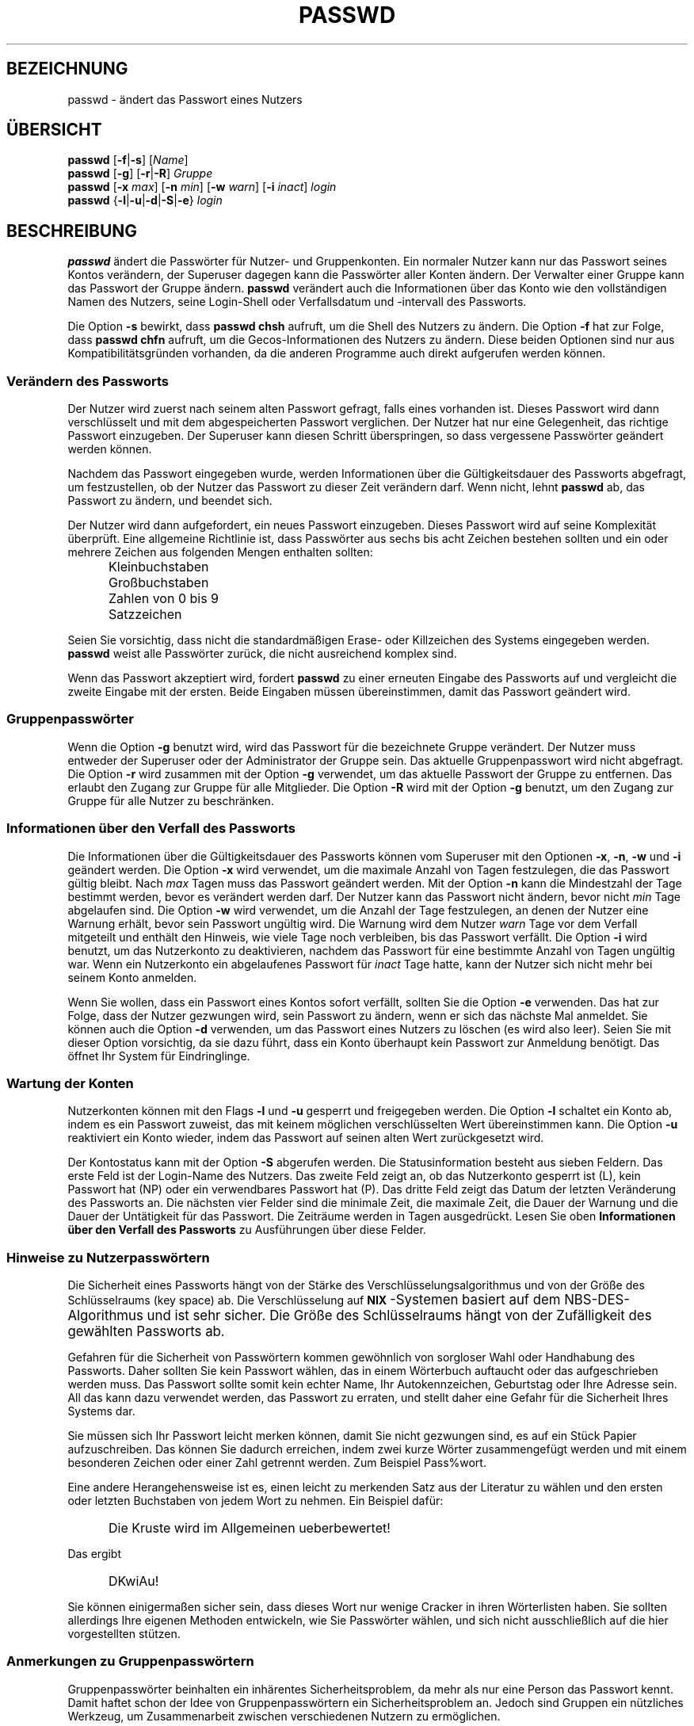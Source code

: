 .\" $Id: passwd.1,v 1.9 2005/12/01 20:38:25 kloczek Exp $
.\" Copyright 1989 - 1994, Julianne Frances Haugh
.\" All rights reserved.
.\"
.\" Redistribution and use in source and binary forms, with or without
.\" modification, are permitted provided that the following conditions
.\" are met:
.\" 1. Redistributions of source code must retain the above copyright
.\"    notice, this list of conditions and the following disclaimer.
.\" 2. Redistributions in binary form must reproduce the above copyright
.\"    notice, this list of conditions and the following disclaimer in the
.\"    documentation and/or other materials provided with the distribution.
.\" 3. Neither the name of Julianne F. Haugh nor the names of its contributors
.\"    may be used to endorse or promote products derived from this software
.\"    without specific prior written permission.
.\"
.\" THIS SOFTWARE IS PROVIDED BY JULIE HAUGH AND CONTRIBUTORS ``AS IS'' AND
.\" ANY EXPRESS OR IMPLIED WARRANTIES, INCLUDING, BUT NOT LIMITED TO, THE
.\" IMPLIED WARRANTIES OF MERCHANTABILITY AND FITNESS FOR A PARTICULAR PURPOSE
.\" ARE DISCLAIMED.  IN NO EVENT SHALL JULIE HAUGH OR CONTRIBUTORS BE LIABLE
.\" FOR ANY DIRECT, INDIRECT, INCIDENTAL, SPECIAL, EXEMPLARY, OR CONSEQUENTIAL
.\" DAMAGES (INCLUDING, BUT NOT LIMITED TO, PROCUREMENT OF SUBSTITUTE GOODS
.\" OR SERVICES; LOSS OF USE, DATA, OR PROFITS; OR BUSINESS INTERRUPTION)
.\" HOWEVER CAUSED AND ON ANY THEORY OF LIABILITY, WHETHER IN CONTRACT, STRICT
.\" LIABILITY, OR TORT (INCLUDING NEGLIGENCE OR OTHERWISE) ARISING IN ANY WAY
.\" OUT OF THE USE OF THIS SOFTWARE, EVEN IF ADVISED OF THE POSSIBILITY OF
.\" SUCH DAMAGE.
.\"
.\" Translation based on http://cvs.pld.org.pl/shadow/man/passwd.1
.\" (Version 1.25)
.TH PASSWD 1
.SH BEZEICHNUNG
passwd \- ändert das Passwort eines Nutzers
.SH "ÜBERSICHT"
\fBpasswd\fR [\fB\-f\fR|\fB\-s\fR] [\fIName\fR]
.br
\fBpasswd\fR [\fB\-g\fR] [\fB\-r\fR|\fB\-R\fR] \fIGruppe\fR
.br
\fBpasswd\fR [\fB\-x \fImax\fR] [\fB\-n \fImin\fR]
[\fB\-w \fIwarn\fR] [\fB\-i \fIinact\fR] \fIlogin\fR
.br
\fBpasswd\fR {\fB\-l\fR|\fB\-u\fR|\fB\-d\fR|\fB\-S\fR|\fB\-e\fR} \fIlogin\fR
.SH BESCHREIBUNG
\fBpasswd\fR ändert die Passwörter für Nutzer\- und Gruppenkonten. Ein normaler
Nutzer kann nur das Passwort seines Kontos verändern, der Superuser dagegen
kann die Passwörter aller Konten ändern. Der Verwalter einer Gruppe kann das
Passwort der Gruppe ändern. \fBpasswd\fR verändert auch die Informationen über
das Konto wie den vollständigen Namen des Nutzers, seine Login\-Shell oder
Verfallsdatum und \-intervall des Passworts.
.PP
Die Option \fB\-s\fR bewirkt, dass \fBpasswd\fR \fBchsh\fR aufruft, um die Shell
des Nutzers zu ändern. Die Option \fB\-f\fR hat zur Folge, dass \fBpasswd\fR
\fBchfn\fR aufruft, um die Gecos\-Informationen des Nutzers zu ändern. Diese
beiden Optionen sind nur aus Kompatibilitätsgründen vorhanden, da die anderen
Programme auch direkt aufgerufen werden können.
.SS Verändern des Passworts
Der Nutzer wird zuerst nach seinem alten Passwort gefragt, falls eines
vorhanden ist. Dieses Passwort wird dann verschlüsselt und mit dem
abgespeicherten Passwort verglichen. Der Nutzer hat nur eine Gelegenheit, das
richtige Passwort einzugeben. Der Superuser kann diesen Schritt überspringen,
so dass vergessene Passwörter geändert werden können.
.PP
Nachdem das Passwort eingegeben wurde, werden Informationen über die
Gültigkeitsdauer des Passworts abgefragt, um festzustellen, ob der Nutzer das
Passwort zu dieser Zeit verändern darf. Wenn nicht, lehnt \fBpasswd\fR ab,
das Passwort zu ändern, und beendet sich.
.PP
Der Nutzer wird dann aufgefordert, ein neues Passwort einzugeben. Dieses
Passwort wird auf seine Komplexität überprüft. Eine allgemeine Richtlinie ist,
dass Passwörter aus sechs bis acht Zeichen bestehen sollten und ein oder
mehrere Zeichen aus folgenden Mengen enthalten sollten:
.IP "" .5i
Kleinbuchstaben
.IP "" .5i
Großbuchstaben
.IP "" .5i
Zahlen von 0 bis 9
.IP "" .5i
Satzzeichen
.PP
Seien Sie vorsichtig, dass nicht die standardmäßigen Erase\- oder Killzeichen
des Systems eingegeben werden. \fBpasswd\fR weist alle Passwörter zurück, die
nicht ausreichend komplex sind.
.PP
Wenn das Passwort akzeptiert wird, fordert \fBpasswd\fR zu einer erneuten
Eingabe des Passworts auf und vergleicht die zweite Eingabe mit der
ersten. Beide Eingaben müssen übereinstimmen, damit das Passwort geändert wird.
.SS Gruppenpasswörter
Wenn die Option \fB\-g\fR benutzt wird, wird das Passwort für die bezeichnete
Gruppe verändert. Der Nutzer muss entweder der Superuser oder der Administrator
der Gruppe sein. Das aktuelle Gruppenpasswort wird nicht abgefragt. Die Option
\fB\-r\fR wird zusammen mit der Option \fB\-g\fR verwendet, um das aktuelle
Passwort der Gruppe zu entfernen. Das erlaubt den Zugang zur Gruppe für alle
Mitglieder. Die Option \fB\-R\fR wird mit der Option \fB\-g\fR benutzt, um den
Zugang zur Gruppe für alle Nutzer zu beschränken.
.SS Informationen über den Verfall des Passworts
Die Informationen über die Gültigkeitsdauer des Passworts können vom Superuser
mit den Optionen \fB\-x\fR, \fB\-n\fR, \fB\-w\fR und \fB\-i\fR geändert werden.
Die Option \fB\-x\fR wird verwendet, um die maximale Anzahl von Tagen
festzulegen, die das Passwort gültig bleibt. Nach \fImax\fR Tagen muss das
Passwort geändert werden.
Mit der Option \fB\-n\fR kann die Mindestzahl der Tage bestimmt werden, bevor es
verändert werden darf. Der Nutzer kann das Passwort nicht ändern, bevor nicht
\fImin\fR Tage abgelaufen sind.
Die Option \fB\-w\fR wird verwendet, um die Anzahl der Tage festzulegen, an
denen der Nutzer eine Warnung erhält, bevor sein Passwort ungültig wird. Die
Warnung wird dem Nutzer \fIwarn\fR Tage vor dem Verfall mitgeteilt und enthält
den Hinweis, wie viele Tage noch verbleiben, bis das Passwort verfällt.
Die Option \fB\-i\fR wird benutzt, um das Nutzerkonto zu deaktivieren, nachdem
das Passwort für eine bestimmte Anzahl von Tagen ungültig war. Wenn ein
Nutzerkonto ein abgelaufenes Passwort für \fIinact\fR Tage hatte, kann der
Nutzer sich nicht mehr bei seinem Konto anmelden.
.PP
Wenn Sie wollen, dass ein Passwort eines Kontos sofort verfällt, sollten Sie
die Option \fB\-e\fR verwenden. Das hat zur Folge, dass der Nutzer gezwungen
wird, sein Passwort zu ändern, wenn er sich das nächste Mal anmeldet. Sie
können auch die Option \fB\-d\fR verwenden, um das Passwort eines Nutzers zu
löschen (es wird also leer).  Seien Sie mit dieser Option vorsichtig, da sie
dazu führt, dass ein Konto überhaupt kein Passwort zur Anmeldung benötigt. Das
öffnet Ihr System für Eindringlinge.
.SS Wartung der Konten
Nutzerkonten können mit den Flags \fB\-l\fR und \fB\-u\fR gesperrt und
freigegeben werden.
Die Option \fB\-l\fR schaltet ein Konto ab, indem es ein Passwort zuweist, das
mit keinem möglichen verschlüsselten Wert übereinstimmen kann.
Die Option \fB\-u\fR reaktiviert ein Konto wieder, indem das Passwort auf seinen
alten Wert zurückgesetzt wird.
.PP
Der Kontostatus kann mit der Option \fB\-S\fR abgerufen werden. Die
Statusinformation besteht aus sieben Feldern.  
Das erste Feld ist der Login\-Name des Nutzers.
Das zweite Feld zeigt an, ob das Nutzerkonto gesperrt ist (L), kein Passwort
hat (NP) oder ein verwendbares Passwort hat (P).
Das dritte Feld zeigt das Datum der letzten Veränderung des Passworts an.
Die nächsten vier Felder sind die minimale Zeit, die maximale Zeit, die Dauer
der Warnung und die Dauer der Untätigkeit für das Passwort.
Die Zeiträume werden in Tagen ausgedrückt. Lesen Sie oben
.B Informationen über den Verfall des Passworts
zu Ausführungen über diese Felder.
.SS Hinweise zu Nutzerpasswörtern
Die Sicherheit eines Passworts hängt von der Stärke des
Verschlüsselungsalgorithmus und von der Größe des Schlüsselraums (key space)
ab. Die Verschlüsselung auf \fB\s\-2UNIX\s+2\fR\-Systemen basiert auf dem
NBS\-DES\-Algorithmus und ist sehr sicher. Die Größe des Schlüsselraums hängt von
der Zufälligkeit des gewählten Passworts ab.
.PP
Gefahren für die Sicherheit von Passwörtern kommen gewöhnlich von sorgloser
Wahl oder Handhabung des Passworts.
Daher sollten Sie kein Passwort wählen, das in einem Wörterbuch auftaucht oder
das aufgeschrieben werden muss. Das Passwort sollte somit kein echter Name,
Ihr Autokennzeichen, Geburtstag oder Ihre Adresse sein. All das kann dazu
verwendet werden, das Passwort zu erraten, und stellt daher eine Gefahr für die
Sicherheit Ihres Systems dar.
.PP
Sie müssen sich Ihr Passwort leicht merken können, damit Sie nicht gezwungen
sind, es auf ein Stück Papier aufzuschreiben. Das können Sie dadurch erreichen,
indem zwei kurze Wörter zusammengefügt werden und mit einem besonderen Zeichen
oder einer Zahl getrennt werden. Zum Beispiel Pass%wort.
.PP
Eine andere Herangehensweise ist es, einen leicht zu merkenden Satz aus der
Literatur zu wählen und den ersten oder letzten Buchstaben von jedem Wort zu
nehmen. Ein Beispiel dafür:
.IP "" .5i
Die Kruste wird im Allgemeinen ueberbewertet!
.PP
Das ergibt
.IP "" .5i
DKwiAu!
.PP
Sie können einigermaßen sicher sein, dass dieses Wort nur wenige Cracker in
ihren Wörterlisten haben. Sie sollten allerdings Ihre eigenen Methoden
entwickeln, wie Sie Passwörter wählen, und sich nicht ausschließlich auf die
hier vorgestellten stützen.
.SS Anmerkungen zu Gruppenpasswörtern
Gruppenpasswörter beinhalten ein inhärentes Sicherheitsproblem, da mehr als nur
eine Person das Passwort kennt. Damit haftet schon der Idee von
Gruppenpasswörtern ein Sicherheitsproblem an. Jedoch sind Gruppen ein
nützliches Werkzeug, um Zusammenarbeit zwischen verschiedenen Nutzern zu
ermöglichen.
.SH WARNUNGEN
Es kann sein, dass einige Optionen nicht unterstützt werden.
Die Komplexität der Passwortprüfung kann sich auf verschiedenen Systemen
unterscheiden.
Der Nutzer wird angehalten, ein so komplexes Passwort zu wählen, wie es ihm
angenehm ist.
Nutzer können unter Umständen ihr Passwort nicht ändern, wenn auf dem System
NIS aktiviert ist, sie aber nicht am NIS\-Server angemeldet sind.
.SH DATEIEN
\fI/etc/passwd\fR		\- Informationen zu den Nutzerkonten
.br
\fI/etc/shadow\fR		\- Verschlüsselte Informationen zu den Nutzerkonten
.SH "RÜCKGABEWERTE"
.TP 2
Der Befehl \fBpasswd\fR gibt beim Beenden folgende Werte zurück:
\fB0\fR	\- Erfolg
.br
\fB1\fR	\- Berechtigung verweigert
.br
\fB2\fR	\- ungültige Kombination von Optionen
.br
\fB3\fR	\- unerwarteter Fehler, nichts verändert
.br
\fB4\fR	\- unerwarteter Fehler, die Datei passwd fehlt
.br
\fB5\fR	\- Datei passwd wird benutzt, versuchen Sie es später noch einmal
.br
\fB6\fR	\- ungültiges Argument für Option
.SH "SIEHE AUCH"
.BR group (5),
.BR passwd (5),
.BR shadow (5)
.SH AUTOR
Julianne Frances Haugh <jockgrrl@ix.netcom.com>
.PP
Übersetzung von Simon Brandmair <sbrandmair@gmx.net> (Apr 2005)
